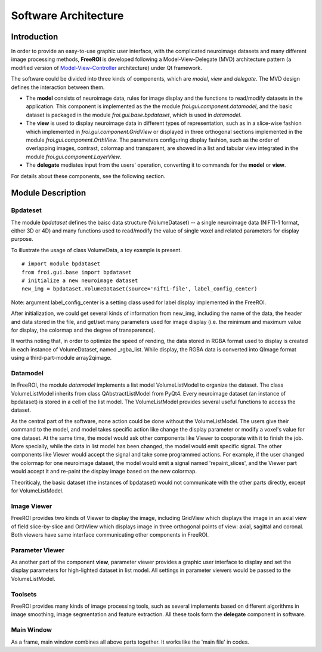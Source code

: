 *********************
Software Architecture
*********************

Introduction
============

In order to provide an easy-to-use graphic user interface, with the 
complicated neuroimage datasets and many different image processing methods, 
**FreeROI** is developed following a Model-View-Delegate (MVD) architecture 
pattern (a modified version of 
`Model-View-Controller <http://en.wikipedia.org/wiki/Model-view-controller>`_ 
architecture) under Qt framework.

The software could be divided into three kinds of components, which are 
*model*, *view* and *delegate*. The MVD design defines the interaction 
between them.

* The **model** consists of neuroimage data, rules for image display and the 
  functions to read/modify datasets in the application. This component is
  implemented as the the module *froi.gui.component.datamodel*, and the
  basic dataset is packaged in the module *froi.gui.base.bpdataset*, which is
  used in *datamodel*.

* The **view** is used to display neuroimage data in different types of
  representation, such as in a slice-wise fashion which implemented in 
  *froi.gui.component.GridView* or displayed in three orthogonal sections
  implemented in the module *froi.gui.component.OrthView*. The parameters
  configuring display fashion, such as the order of overlapping images, 
  contrast, colormap and transparent, are showed in a list and tabular view
  integrated in the module *froi.gui.component.LayerView*.

* The **delegate** mediates input from the users' operation, converting it
  to commands for the **model** or **view**.

For details about these components, see the following section.

Module Description
==================

Bpdateset
---------
The module *bpdataset* defines the baisc data structure (VolumeDataset) -- a single 
neuroimage data (NIFTI-1 format, either 3D or 4D) and many functions used to read/modify 
the value of single voxel and related parameters for display purpose.

To illustrate the usage of class VolumeData, a toy example is present. 
::
  # import module bpdataset
  from froi.gui.base import bpdataset
  # initialize a new neuroimage dataset
  new_img = bpdataset.VolumeDataset(source='nifti-file', label_config_center)

Note: argument label_config_center is a setting class used for label display implemented
in the FreeROI.

After initialization, we could get several kinds of information from new_img, including 
the name of the data, the header and data stored in the file, and get/set many parameters
used for image display (i.e. the minimum and maximum value for display, the colormap and
the degree of transparence).

It worths noting that, in order to optimize the speed of rending, the data stored in RGBA 
format used to display is created in each instance of VolumeDataset, named _rgba_list.
While display, the RGBA data is converted into QImage format using a third-part-module
array2qimage.

Datamodel
---------
In FreeROI, the module *datamodel* implements a list model VolumeListModel to organize the
dataset. The class VolumeListModel inherits from class QAbstractListModel from PyQt4. 
Every neuroimage dataset (an instance of bpdataset) is stored in a cell of the list model.
The VolumeListModel provides several useful functions to access the dataset.

As the central part of the software, none action could be done without the 
VolumeListModel. The users give their command to the model, and model takes specific
action like change the display parameter or modify a voxel's value for one dataset. At the
same time, the model would ask other components like Viewer to cooporate with it to finish
the job. More specially, while the data in list model has been changed, the model would 
emit specific signal. The other components like Viewer would accept the signal and take 
some programmed actions. For example, if the user changed the colormap for one neuroimage
dataset, the model would emit a signal named 'repaint_slices', and the Viewer part would 
accept it and re-paint the display image based on the new colormap.

Theoriticaly, the basic dataset (the instances of bpdataset) would not communicate with
the other parts directly, except for VolumeListModel.

Image Viewer
------------
FreeROI provides two kinds of Viewer to display the image, including GridView which 
displays the image in an axial view of field slice-by-slice and OrthView which displays
image in three orthogonal points of view: axial, sagittal and coronal. Both viewers have
same interface communicating other components in FreeROI.

Parameter Viewer
----------------
As another part of the component **view**, parameter viewer provides a graphic user 
interface to display and set the display parameters for high-lighted dataset in list
model. All settings in parameter viewers would be passed to the VolumeListModel.

Toolsets
--------
FreeROI provides many kinds of image processing tools, such as several implements based 
on different algorithms in image smoothing, image segmentation and feature extraction.
All these tools form the **delegate** component in software.

Main Window
-----------
As a frame, main window combines all above parts together. It works like the 'main file' 
in codes.

